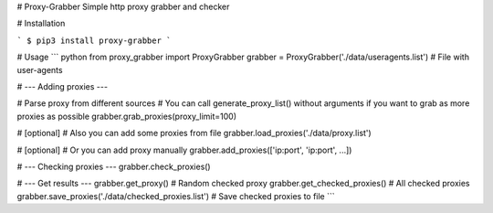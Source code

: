 # Proxy-Grabber
Simple http proxy grabber and checker

# Installation

```
$ pip3 install proxy-grabber
```

# Usage
``` python
from proxy_grabber import ProxyGrabber
grabber = ProxyGrabber('./data/useragents.list') # File with user-agents

# --- Adding proxies ---

# Parse proxy from different sources
# You can call generate_proxy_list() without arguments if you want to grab as more proxies as possible
grabber.grab_proxies(proxy_limit=100)

# [optional]
# Also you can add some proxies from file
grabber.load_proxies('./data/proxy.list')

# [optional]
# Or you can add proxy manually
grabber.add_proxies(['ip:port', 'ip:port', ...])

# --- Checking proxies ---
grabber.check_proxies()

# --- Get results ---
grabber.get_proxy() # Random checked proxy
grabber.get_checked_proxies() # All checked proxies
grabber.save_proxies('./data/checked_proxies.list') # Save checked proxies to file
```



